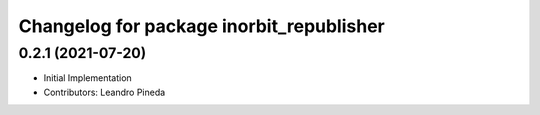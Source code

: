 ^^^^^^^^^^^^^^^^^^^^^^^^^^^^^^^^^^^^^^^^^
Changelog for package inorbit_republisher
^^^^^^^^^^^^^^^^^^^^^^^^^^^^^^^^^^^^^^^^^

0.2.1 (2021-07-20)
------------------
* Initial Implementation
* Contributors: Leandro Pineda
